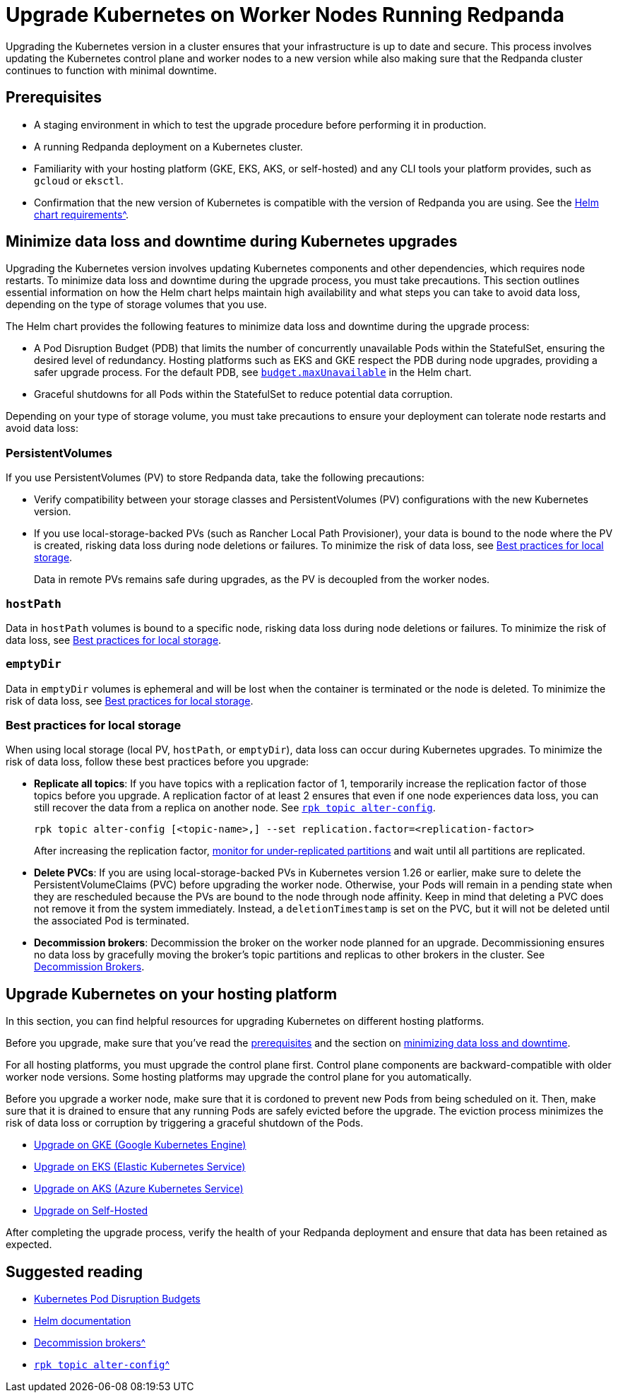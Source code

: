 = Upgrade Kubernetes on Worker Nodes Running Redpanda
:description: Upgrading the Kubernetes version in a cluster involves updating the Kubernetes control plane and worker nodes to a new version while making sure that the Redpanda cluster continues to function with minimal downtime.

Upgrading the Kubernetes version in a cluster ensures that your infrastructure is up to date and secure. This process involves updating the Kubernetes control plane and worker nodes to a new version while also making sure that the Redpanda cluster continues to function with minimal downtime.

== Prerequisites

* A staging environment in which to test the upgrade procedure before performing it in production.
* A running Redpanda deployment on a Kubernetes cluster.
* Familiarity with your hosting platform (GKE, EKS, AKS, or self-hosted) and any CLI tools your platform provides, such as `gcloud` or `eksctl`.
* Confirmation that the new version of Kubernetes is compatible with the version of Redpanda you are using. See the xref:reference:redpanda-helm-spec.adoc#requirements[Helm chart requirements^].

== Minimize data loss and downtime during Kubernetes upgrades

Upgrading the Kubernetes version involves updating Kubernetes components and other dependencies, which requires node restarts. To minimize data loss and downtime during the upgrade process, you must take precautions. This section outlines essential information on how the Helm chart helps maintain high availability and what steps you can take to avoid data loss, depending on the type of storage volumes that you use.

The Helm chart provides the following features to minimize data loss and downtime during the upgrade process:

* A Pod Disruption Budget (PDB) that limits the number of concurrently unavailable Pods within the StatefulSet, ensuring the desired level of redundancy. Hosting platforms such as EKS and GKE respect the PDB during node upgrades, providing a safer upgrade process. For the default PDB, see xref:reference:redpanda-helm-spec.adoc#statefulsetbudgetmaxunavailable[`budget.maxUnavailable`] in the Helm chart.
* Graceful shutdowns for all Pods within the StatefulSet to reduce potential data corruption.

Depending on your type of storage volume, you must take precautions to ensure your deployment can tolerate node restarts and avoid data loss:

=== PersistentVolumes

If you use PersistentVolumes (PV) to store Redpanda data, take the following precautions:

* Verify compatibility between your storage classes and PersistentVolumes (PV) configurations with the new Kubernetes version.
* If you use local-storage-backed PVs (such as Rancher Local Path Provisioner), your data is bound to the node where the PV is created, risking data loss during node deletions or failures. To minimize the risk of data loss, see <<best-practices-for-local-storage,Best practices for local storage>>.
+
Data in remote PVs remains safe during upgrades, as the PV is decoupled from the worker nodes.

=== `hostPath`

Data in `hostPath` volumes is bound to a specific node, risking data loss during node deletions or failures. To minimize the risk of data loss, see <<best-practices-for-local-storage,Best practices for local storage>>.

=== `emptyDir`

Data in `emptyDir` volumes is ephemeral and will be lost when the container is terminated or the node is deleted. To minimize the risk of data loss, see <<best-practices-for-local-storage,Best practices for local storage>>.

=== Best practices for local storage

When using local storage (local PV, `hostPath`, or `emptyDir`), data loss can occur during Kubernetes upgrades. To minimize the risk of data loss, follow these best practices before you upgrade:

* *Replicate all topics*: If you have topics with a replication factor of 1, temporarily increase the replication factor of those topics before you upgrade. A replication factor of at least 2 ensures that even if one node experiences data loss, you can still recover the data from a replica on another node. See xref:reference:rpk/rpk-topic/rpk-topic-alter-config.adoc[`rpk topic alter-config`].
+
[,bash]
----
rpk topic alter-config [<topic-name>,] --set replication.factor=<replication-factor>
----
+
After increasing the replication factor, xref:./monitor.adoc#under-replicated-partitions[monitor for under-replicated partitions] and wait until all partitions are replicated.

* *Delete PVCs*: If you are using local-storage-backed PVs in Kubernetes version 1.26 or earlier, make sure to delete the PersistentVolumeClaims (PVC) before upgrading the worker node. Otherwise, your Pods will remain in a pending state when they are rescheduled because the PVs are bound to the node through node affinity. Keep in mind that deleting a PVC does not remove it from the system immediately. Instead, a `deletionTimestamp` is set on the PVC, but it will not be deleted until the associated Pod is terminated.
* *Decommission brokers*: Decommission the broker on the worker node planned for an upgrade. Decommissioning ensures no data loss by gracefully moving the broker's topic partitions and replicas to other brokers in the cluster. See xref:./decommission-brokers.adoc[Decommission Brokers].

== Upgrade Kubernetes on your hosting platform

In this section, you can find helpful resources for upgrading Kubernetes on different hosting platforms.

Before you upgrade, make sure that you've read the <<prerequisites,prerequisites>> and the section on <<minimize-data-loss-and-downtime-during-kubernetes-upgrades,minimizing data loss and downtime>>.

For all hosting platforms, you must upgrade the control plane first. Control plane components are backward-compatible with older worker node versions. Some hosting platforms may upgrade the control plane for you automatically.

Before you upgrade a worker node, make sure that it is cordoned to prevent new Pods from being scheduled on it. Then, make sure that it is drained to ensure that any running Pods are safely evicted before the upgrade. The eviction process minimizes the risk of data loss or corruption by triggering a graceful shutdown of the Pods.

* https://cloud.google.com/kubernetes-engine/docs/how-to/upgrading-a-cluster[Upgrade on GKE (Google Kubernetes Engine)^]
* https://docs.aws.amazon.com/eks/latest/userguide/update-cluster.html[Upgrade on EKS (Elastic Kubernetes Service)^]
* https://learn.microsoft.com/en-us/azure/aks/upgrade-cluster?tabs=azure-cli[Upgrade on AKS (Azure Kubernetes Service)^]
* https://kubernetes.io/docs/tasks/administer-cluster/cluster-upgrade/[Upgrade on Self-Hosted^]

After completing the upgrade process, verify the health of your Redpanda deployment and ensure that data has been retained as expected.

== Suggested reading

* https://kubernetes.io/docs/concepts/workloads/pods/disruptions/[Kubernetes Pod Disruption Budgets^]
* https://helm.sh/docs/[Helm documentation^]
* xref:./decommission-brokers.adoc[Decommission brokers^]
* xref:reference:rpk/rpk-topic/rpk-topic-alter-config.adoc[`rpk topic alter-config`^]
